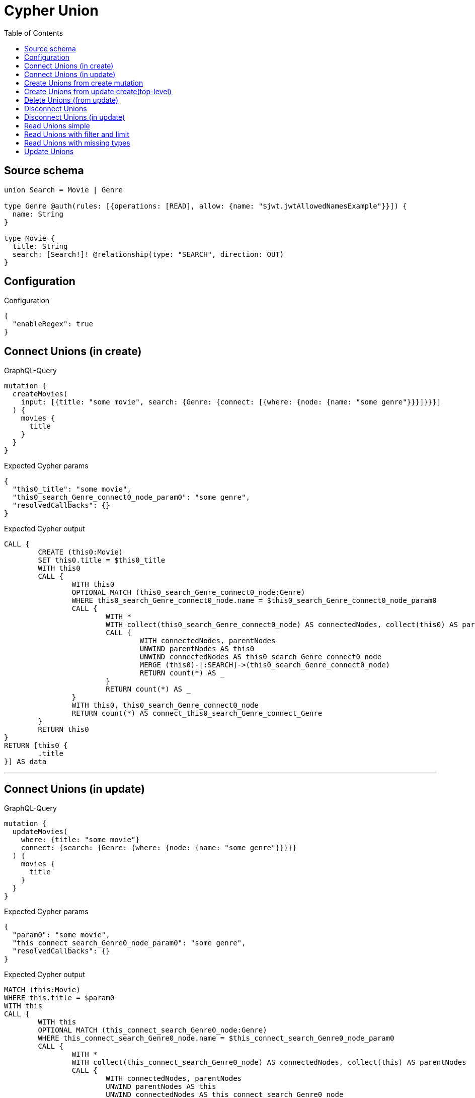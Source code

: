 :toc:

= Cypher Union

== Source schema

[source,graphql,schema=true]
----
union Search = Movie | Genre

type Genre @auth(rules: [{operations: [READ], allow: {name: "$jwt.jwtAllowedNamesExample"}}]) {
  name: String
}

type Movie {
  title: String
  search: [Search!]! @relationship(type: "SEARCH", direction: OUT)
}
----

== Configuration

.Configuration
[source,json,schema-config=true]
----
{
  "enableRegex": true
}
----
== Connect Unions (in create)

.GraphQL-Query
[source,graphql]
----
mutation {
  createMovies(
    input: [{title: "some movie", search: {Genre: {connect: [{where: {node: {name: "some genre"}}}]}}}]
  ) {
    movies {
      title
    }
  }
}
----

.Expected Cypher params
[source,json]
----
{
  "this0_title": "some movie",
  "this0_search_Genre_connect0_node_param0": "some genre",
  "resolvedCallbacks": {}
}
----

.Expected Cypher output
[source,cypher]
----
CALL {
	CREATE (this0:Movie)
	SET this0.title = $this0_title
	WITH this0
	CALL {
		WITH this0
		OPTIONAL MATCH (this0_search_Genre_connect0_node:Genre)
		WHERE this0_search_Genre_connect0_node.name = $this0_search_Genre_connect0_node_param0
		CALL {
			WITH *
			WITH collect(this0_search_Genre_connect0_node) AS connectedNodes, collect(this0) AS parentNodes
			CALL {
				WITH connectedNodes, parentNodes
				UNWIND parentNodes AS this0
				UNWIND connectedNodes AS this0_search_Genre_connect0_node
				MERGE (this0)-[:SEARCH]->(this0_search_Genre_connect0_node)
				RETURN count(*) AS _
			}
			RETURN count(*) AS _
		}
		WITH this0, this0_search_Genre_connect0_node
		RETURN count(*) AS connect_this0_search_Genre_connect_Genre
	}
	RETURN this0
}
RETURN [this0 {
	.title
}] AS data
----

'''

== Connect Unions (in update)

.GraphQL-Query
[source,graphql]
----
mutation {
  updateMovies(
    where: {title: "some movie"}
    connect: {search: {Genre: {where: {node: {name: "some genre"}}}}}
  ) {
    movies {
      title
    }
  }
}
----

.Expected Cypher params
[source,json]
----
{
  "param0": "some movie",
  "this_connect_search_Genre0_node_param0": "some genre",
  "resolvedCallbacks": {}
}
----

.Expected Cypher output
[source,cypher]
----
MATCH (this:Movie)
WHERE this.title = $param0
WITH this
CALL {
	WITH this
	OPTIONAL MATCH (this_connect_search_Genre0_node:Genre)
	WHERE this_connect_search_Genre0_node.name = $this_connect_search_Genre0_node_param0
	CALL {
		WITH *
		WITH collect(this_connect_search_Genre0_node) AS connectedNodes, collect(this) AS parentNodes
		CALL {
			WITH connectedNodes, parentNodes
			UNWIND parentNodes AS this
			UNWIND connectedNodes AS this_connect_search_Genre0_node
			MERGE (this)-[:SEARCH]->(this_connect_search_Genre0_node)
			RETURN count(*) AS _
		}
		RETURN count(*) AS _
	}
	WITH this, this_connect_search_Genre0_node
	RETURN count(*) AS connect_this_connect_search_Genre_Genre
}
WITH *
RETURN collect(DISTINCT this {
	.title
}) AS data
----

'''

== Create Unions from create mutation

.GraphQL-Query
[source,graphql]
----
mutation {
  createMovies(
    input: [{title: "some movie", search: {Genre: {create: [{node: {name: "some genre"}}]}}}]
  ) {
    movies {
      title
    }
  }
}
----

.Expected Cypher params
[source,json]
----
{
  "this0_title": "some movie",
  "this0_search_Genre0_node_name": "some genre",
  "resolvedCallbacks": {}
}
----

.Expected Cypher output
[source,cypher]
----
CALL {
	CREATE (this0:Movie)
	SET this0.title = $this0_title
	WITH this0
	CREATE (this0_search_Genre0_node:Genre)
	SET this0_search_Genre0_node.name = $this0_search_Genre0_node_name
	MERGE (this0)-[:SEARCH]->(this0_search_Genre0_node)
	RETURN this0
}
RETURN [this0 {
	.title
}] AS data
----

'''

== Create Unions from update create(top-level)

.GraphQL-Query
[source,graphql]
----
mutation {
  updateMovies(create: {search: {Genre: [{node: {name: "some genre"}}]}}) {
    movies {
      title
    }
  }
}
----

.Expected Cypher params
[source,json]
----
{
  "this_create_search_Genre0_node_name": "some genre",
  "resolvedCallbacks": {}
}
----

.Expected Cypher output
[source,cypher]
----
MATCH (this:Movie)
CREATE (this_create_search_Genre0_node:Genre)
SET this_create_search_Genre0_node.name = $this_create_search_Genre0_node_name
MERGE (this)-[:SEARCH]->(this_create_search_Genre0_node)
WITH *
RETURN collect(DISTINCT this {
	.title
}) AS data
----

'''

== Delete Unions (from update)

.GraphQL-Query
[source,graphql]
----
mutation {
  updateMovies(
    where: {title: "some movie"}
    delete: {search: {Genre: {where: {node: {name: "some genre"}}}}}
  ) {
    movies {
      title
    }
  }
}
----

.Expected Cypher params
[source,json]
----
{
  "param0": "some movie",
  "updateMovies_args_delete_search_Genre0_where_Genreparam0": "some genre",
  "updateMovies": {
    "args": {
      "delete": {
        "search": {
          "Genre": [
            {
              "where": {
                "node": {
                  "name": "some genre"
                }
              }
            }
          ]
        }
      }
    }
  },
  "resolvedCallbacks": {}
}
----

.Expected Cypher output
[source,cypher]
----
MATCH (this:Movie)
WHERE this.title = $param0
WITH this
OPTIONAL MATCH (this)-[this_delete_search_Genre0_relationship:SEARCH]->(this_delete_search_Genre0:Genre)
WHERE this_delete_search_Genre0.name = $updateMovies_args_delete_search_Genre0_where_Genreparam0
WITH this, collect(DISTINCT this_delete_search_Genre0) AS this_delete_search_Genre0_to_delete
CALL {
	WITH this_delete_search_Genre0_to_delete
	UNWIND this_delete_search_Genre0_to_delete AS x
	DETACH DELETE x
	RETURN count(*) AS _
}
WITH *
RETURN collect(DISTINCT this {
	.title
}) AS data
----

'''

== Disconnect Unions

.GraphQL-Query
[source,graphql]
----
mutation {
  updateMovies(
    where: {title: "some movie"}
    disconnect: {search: {Genre: {where: {node: {name: "some genre"}}}}}
  ) {
    movies {
      title
    }
  }
}
----

.Expected Cypher params
[source,json]
----
{
  "param0": "some movie",
  "updateMovies_args_disconnect_search_Genre0_where_Genreparam0": "some genre",
  "updateMovies": {
    "args": {
      "disconnect": {
        "search": {
          "Genre": [
            {
              "where": {
                "node": {
                  "name": "some genre"
                }
              }
            }
          ]
        }
      }
    }
  },
  "resolvedCallbacks": {}
}
----

.Expected Cypher output
[source,cypher]
----
MATCH (this:Movie)
WHERE this.title = $param0
WITH this
CALL {
	WITH this
	OPTIONAL MATCH (this)-[this_disconnect_search_Genre0_rel:SEARCH]->(this_disconnect_search_Genre0:Genre)
	WHERE this_disconnect_search_Genre0.name = $updateMovies_args_disconnect_search_Genre0_where_Genreparam0
	CALL {
		WITH this_disconnect_search_Genre0, this_disconnect_search_Genre0_rel, this
		WITH collect(this_disconnect_search_Genre0) AS this_disconnect_search_Genre0, this_disconnect_search_Genre0_rel, this
		UNWIND this_disconnect_search_Genre0 AS x
		DELETE this_disconnect_search_Genre0_rel
		RETURN count(*) AS _
	}
	RETURN count(*) AS disconnect_this_disconnect_search_Genre_Genre
}
WITH *
RETURN collect(DISTINCT this {
	.title
}) AS data
----

'''

== Disconnect Unions (in update)

.GraphQL-Query
[source,graphql]
----
mutation {
  updateMovies(
    where: {title: "some movie"}
    update: {search: {Genre: {disconnect: [{where: {node: {name: "some genre"}}}]}}}
  ) {
    movies {
      title
    }
  }
}
----

.Expected Cypher params
[source,json]
----
{
  "param0": "some movie",
  "updateMovies_args_update_search_Genre0_disconnect0_where_Genreparam0": "some genre",
  "updateMovies": {
    "args": {
      "update": {
        "search": {
          "Genre": [
            {
              "disconnect": [
                {
                  "where": {
                    "node": {
                      "name": "some genre"
                    }
                  }
                }
              ]
            }
          ]
        }
      }
    }
  },
  "resolvedCallbacks": {}
}
----

.Expected Cypher output
[source,cypher]
----
MATCH (this:Movie)
WHERE this.title = $param0
WITH this
CALL {
	WITH this
	OPTIONAL MATCH (this)-[this_search_Genre0_disconnect0_rel:SEARCH]->(this_search_Genre0_disconnect0:Genre)
	WHERE this_search_Genre0_disconnect0.name = $updateMovies_args_update_search_Genre0_disconnect0_where_Genreparam0
	CALL {
		WITH this_search_Genre0_disconnect0, this_search_Genre0_disconnect0_rel, this
		WITH collect(this_search_Genre0_disconnect0) AS this_search_Genre0_disconnect0, this_search_Genre0_disconnect0_rel, this
		UNWIND this_search_Genre0_disconnect0 AS x
		DELETE this_search_Genre0_disconnect0_rel
		RETURN count(*) AS _
	}
	RETURN count(*) AS disconnect_this_search_Genre0_disconnect_Genre
}
RETURN collect(DISTINCT this {
	.title
}) AS data
----

'''

== Read Unions simple

.GraphQL-Query
[source,graphql]
----
{
  movies {
    search {
      ... on Movie {
        title
      }
      ... on Genre {
        name
      }
    }
  }
}
----

.Expected Cypher params
[source,json]
----
{
  "param0": "Horror"
}
----

.Expected Cypher output
[source,cypher]
----
MATCH (this:Movie)
CALL {
	WITH this
	CALL {
		WITH *
		MATCH (this)-[this0:SEARCH]->(this_search:Genre)
		WHERE apoc.util.validatePredicate(NOT ((this_search.name IS NOT NULL
			AND this_search.name = $param0)), '@neo4j/graphql/FORBIDDEN', [0])
		WITH this_search {
			__resolveType: 'Genre',
			.name
		} AS this_search
		RETURN this_search AS this_search UNION
		WITH *
		MATCH (this)-[this1:SEARCH]->(this_search:Movie)
		WITH this_search {
			__resolveType: 'Movie',
			.title
		} AS this_search
		RETURN this_search AS this_search
	}
	WITH this_search
	RETURN collect(this_search) AS this_search
}
RETURN this {
	search: this_search
} AS this
----

'''

== Read Unions with filter and limit

.GraphQL-Query
[source,graphql]
----
{
  movies(where: {title: "some title"}) {
    search(
      where: {Movie: {title: "The Matrix"}, Genre: {name: "Horror"}}
      options: {offset: 1, limit: 10}
    ) {
      ... on Movie {
        title
      }
      ... on Genre {
        name
      }
    }
  }
}
----

.Expected Cypher params
[source,json]
----
{
  "param0": "some title",
  "param1": "Horror",
  "param2": "Horror",
  "param3": "The Matrix",
  "param4": 1,
  "param5": 10
}
----

.Expected Cypher output
[source,cypher]
----
MATCH (this:Movie)
WHERE this.title = $param0
CALL {
	WITH this
	CALL {
		WITH *
		MATCH (this)-[this0:SEARCH]->(this_search:Genre)
		WHERE (this_search.name = $param1
			AND apoc.util.validatePredicate(NOT ((this_search.name IS NOT NULL
				AND this_search.name = $param2)), '@neo4j/graphql/FORBIDDEN', [0]))
		WITH this_search {
			__resolveType: 'Genre',
			.name
		} AS this_search
		RETURN this_search AS this_search UNION
		WITH *
		MATCH (this)-[this1:SEARCH]->(this_search:Movie)
		WHERE this_search.title = $param3
		WITH this_search {
			__resolveType: 'Movie',
			.title
		} AS this_search
		RETURN this_search AS this_search
	}
	WITH this_search SKIP $param4 LIMIT $param5
	RETURN collect(this_search) AS this_search
}
RETURN this {
	search: this_search
} AS this
----

'''

== Read Unions with missing types

.GraphQL-Query
[source,graphql]
----
{
  movies {
    search {
      ... on Genre {
        name
      }
    }
  }
}
----

.Expected Cypher params
[source,json]
----
{
  "param0": "Horror"
}
----

.Expected Cypher output
[source,cypher]
----
MATCH (this:Movie)
CALL {
	WITH this
	CALL {
		WITH *
		MATCH (this)-[this0:SEARCH]->(this_search:Genre)
		WHERE apoc.util.validatePredicate(NOT ((this_search.name IS NOT NULL
			AND this_search.name = $param0)), '@neo4j/graphql/FORBIDDEN', [0])
		WITH this_search {
			__resolveType: 'Genre',
			.name
		} AS this_search
		RETURN this_search AS this_search UNION
		WITH *
		MATCH (this)-[this1:SEARCH]->(this_search:Movie)
		WITH this_search {
			__resolveType: 'Movie'
		} AS this_search
		RETURN this_search AS this_search
	}
	WITH this_search
	RETURN collect(this_search) AS this_search
}
RETURN this {
	search: this_search
} AS this
----

'''

== Update Unions

.GraphQL-Query
[source,graphql]
----
mutation {
  updateMovies(
    where: {title: "some movie"}
    update: {search: {Genre: {where: {node: {name: "some genre"}}, update: {node: {name: "some new genre"}}}}}
  ) {
    movies {
      title
    }
  }
}
----

.Expected Cypher params
[source,json]
----
{
  "param0": "some movie",
  "updateMovies_args_update_search_Genre0_where_Genreparam0": "some genre",
  "this_update_search_Genre0_name": "some new genre",
  "auth": {
    "isAuthenticated": true,
    "roles": [],
    "jwt": {
      "roles": []
    }
  },
  "updateMovies": {
    "args": {
      "update": {
        "search": {
          "Genre": [
            {
              "where": {
                "node": {
                  "name": "some genre"
                }
              },
              "update": {
                "node": {
                  "name": "some new genre"
                }
              }
            }
          ]
        }
      }
    }
  },
  "resolvedCallbacks": {}
}
----

.Expected Cypher output
[source,cypher]
----
MATCH (this:Movie)
WHERE this.title = $param0
WITH this
OPTIONAL MATCH (this)-[this_search0_relationship:SEARCH]->(this_search_Genre0:Genre)
WHERE this_search_Genre0.name = $updateMovies_args_update_search_Genre0_where_Genreparam0
CALL apoc.do.when(this_search_Genre0 IS NOT NULL, '


SET this_search_Genre0.name = $this_update_search_Genre0_name

RETURN count(*) AS _
', '', {
	this: this,
	updateMovies: $updateMovies,
	this_search_Genre0: this_search_Genre0,
	auth: $auth,
	this_update_search_Genre0_name: $this_update_search_Genre0_name
}) YIELD value AS _
RETURN collect(DISTINCT this {
	.title
}) AS data
----

'''

